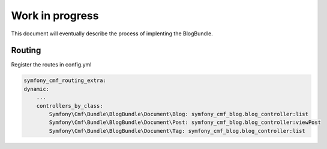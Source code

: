 Work in progress
================

This document will eventually describe the process of implenting
the BlogBundle.

Routing
-------

Register the routes in config.yml

.. code-block:: php

    symfony_cmf_routing_extra:
    dynamic:
        ...
        controllers_by_class:
            Symfony\Cmf\Bundle\BlogBundle\Document\Blog: symfony_cmf_blog.blog_controller:list
            Symfony\Cmf\Bundle\BlogBundle\Document\Post: symfony_cmf_blog.blog_controller:viewPost
            Symfony\Cmf\Bundle\BlogBundle\Document\Tag: symfony_cmf_blog.blog_controller:list
